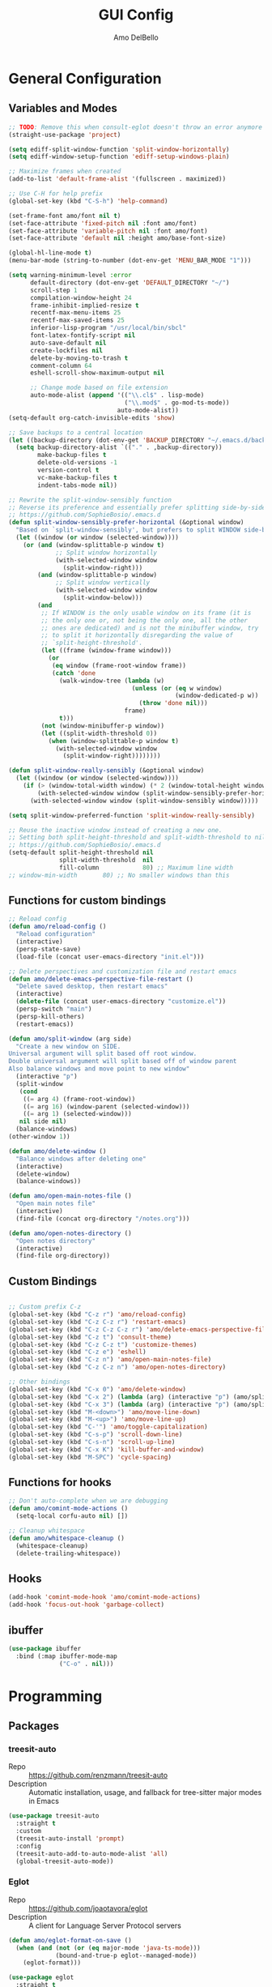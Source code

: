 #+title: GUI Config
#+author: Amo DelBello
#+startup: content

* General Configuration
** Variables and Modes
#+begin_src emacs-lisp
  ;; TODO: Remove this when consult-eglot doesn't throw an error anymore
  (straight-use-package 'project)

  (setq ediff-split-window-function 'split-window-horizontally)
  (setq ediff-window-setup-function 'ediff-setup-windows-plain)

  ;; Maximize frames when created
  (add-to-list 'default-frame-alist '(fullscreen . maximized))

  ;; Use C-H for help prefix
  (global-set-key (kbd "C-S-h") 'help-command)

  (set-frame-font amo/font nil t)
  (set-face-attribute 'fixed-pitch nil :font amo/font)
  (set-face-attribute 'variable-pitch nil :font amo/font)
  (set-face-attribute 'default nil :height amo/base-font-size)

  (global-hl-line-mode t)
  (menu-bar-mode (string-to-number (dot-env-get 'MENU_BAR_MODE "1")))

  (setq warning-minimum-level :error
        default-directory (dot-env-get 'DEFAULT_DIRECTORY "~/")
        scroll-step 1
        compilation-window-height 24
        frame-inhibit-implied-resize t
        recentf-max-menu-items 25
        recentf-max-saved-items 25
        inferior-lisp-program "/usr/local/bin/sbcl"
        font-latex-fontify-script nil
        auto-save-default nil
        create-lockfiles nil
        delete-by-moving-to-trash t
        comment-column 64
        eshell-scroll-show-maximum-output nil

        ;; Change mode based on file extension
        auto-mode-alist (append '(("\\.cl$" . lisp-mode)
                                  ("\\.mod$" . go-mod-ts-mode))
                                auto-mode-alist))
  (setq-default org-catch-invisible-edits 'show)

  ;; Save backups to a central location
  (let ((backup-directory (dot-env-get 'BACKUP_DIRECTORY "~/.emacs.d/backups/")))
    (setq backup-directory-alist `(("." . ,backup-directory))
          make-backup-files t
          delete-old-versions -1
          version-control t
          vc-make-backup-files t
          indent-tabs-mode nil))

  ;; Rewrite the split-window-sensibly function
  ;; Reverse its preference and essentially prefer splitting side-by-side.
  ;; https://github.com/SophieBosio/.emacs.d
  (defun split-window-sensibly-prefer-horizontal (&optional window)
    "Based on `split-window-sensibly', but prefers to split WINDOW side-by-side."
    (let ((window (or window (selected-window))))
      (or (and (window-splittable-p window t)
               ;; Split window horizontally
               (with-selected-window window
                 (split-window-right)))
          (and (window-splittable-p window)
               ;; Split window vertically
               (with-selected-window window
                 (split-window-below)))
          (and
           ;; If WINDOW is the only usable window on its frame (it is
           ;; the only one or, not being the only one, all the other
           ;; ones are dedicated) and is not the minibuffer window, try
           ;; to split it horizontally disregarding the value of
           ;; `split-height-threshold'.
           (let ((frame (window-frame window)))
             (or
              (eq window (frame-root-window frame))
              (catch 'done
                (walk-window-tree (lambda (w)
                                    (unless (or (eq w window)
                                                (window-dedicated-p w))
                                      (throw 'done nil)))
                                  frame)
                t)))
           (not (window-minibuffer-p window))
           (let ((split-width-threshold 0))
             (when (window-splittable-p window t)
               (with-selected-window window
                 (split-window-right))))))))

  (defun split-window-really-sensibly (&optional window)
    (let ((window (or window (selected-window))))
      (if (> (window-total-width window) (* 2 (window-total-height window)))
          (with-selected-window window (split-window-sensibly-prefer-horizontal window))
        (with-selected-window window (split-window-sensibly window)))))

  (setq split-window-preferred-function 'split-window-really-sensibly)

  ;; Reuse the inactive window instead of creating a new one.
  ;; Setting both split-height-threshold and split-width-threshold to nil seems to ensure this.
  ;; https://github.com/SophieBosio/.emacs.d
  (setq-default split-height-threshold nil
                split-width-threshold  nil
                fill-column            80) ;; Maximum line width
  ;; window-min-width       80) ;; No smaller windows than this
    #+end_src
** Functions for custom bindings
#+begin_src emacs-lisp
  ;; Reload config
  (defun amo/reload-config ()
    "Reload configuration"
    (interactive)
    (persp-state-save)
    (load-file (concat user-emacs-directory "init.el")))

  ;; Delete perspectives and customization file and restart emacs
  (defun amo/delete-emacs-perspective-file-restart ()
    "Delete saved desktop, then restart emacs"
    (interactive)
    (delete-file (concat user-emacs-directory "customize.el"))
    (persp-switch "main")
    (persp-kill-others)
    (restart-emacs))

  (defun amo/split-window (arg side)
    "Create a new window on SIDE.
  Universal argument will split based off root window.
  Double universal argument will split based off of window parent
  Also balance windows and move point to new window"
    (interactive "p")
    (split-window
     (cond
      ((= arg 4) (frame-root-window))
      ((= arg 16) (window-parent (selected-window)))
      ((= arg 1) (selected-window)))
     nil side nil)
    (balance-windows)
  (other-window 1))

  (defun amo/delete-window ()
    "Balance windows after deleting one"
    (interactive)
    (delete-window)
    (balance-windows))

  (defun amo/open-main-notes-file ()
    "Open main notes file"
    (interactive)
    (find-file (concat org-directory "/notes.org")))

  (defun amo/open-notes-directory ()
    "Open notes directory"
    (interactive)
    (find-file org-directory))
#+end_src

** Custom Bindings
#+begin_src emacs-lisp

  ;; Custom prefix C-z
  (global-set-key (kbd "C-z r") 'amo/reload-config)
  (global-set-key (kbd "C-z C-z r") 'restart-emacs)
  (global-set-key (kbd "C-z C-z C-z r") 'amo/delete-emacs-perspective-file-restart)
  (global-set-key (kbd "C-z t") 'consult-theme)
  (global-set-key (kbd "C-z C-z t") 'customize-themes)
  (global-set-key (kbd "C-z e") 'eshell)
  (global-set-key (kbd "C-z n") 'amo/open-main-notes-file)
  (global-set-key (kbd "C-z C-z n") 'amo/open-notes-directory)

  ;; Other bindings
  (global-set-key (kbd "C-x 0") 'amo/delete-window)
  (global-set-key (kbd "C-x 2") (lambda (arg) (interactive "p") (amo/split-window arg 'below)))
  (global-set-key (kbd "C-x 3") (lambda (arg) (interactive "p") (amo/split-window arg 'right)))
  (global-set-key (kbd "M-<down>") 'amo/move-line-down)
  (global-set-key (kbd "M-<up>") 'amo/move-line-up)
  (global-set-key (kbd "C-'") 'amo/toggle-capitalization)
  (global-set-key (kbd "C-s-p") 'scroll-down-line)
  (global-set-key (kbd "C-s-n") 'scroll-up-line)
  (global-set-key (kbd "C-x K") 'kill-buffer-and-window)
  (global-set-key (kbd "M-SPC") 'cycle-spacing)

#+end_src

** Functions for hooks
#+begin_src emacs-lisp
  ;; Don't auto-complete when we are debugging
  (defun amo/comint-mode-actions ()
    (setq-local corfu-auto nil) [])

  ;; Cleanup whitespace
  (defun amo/whitespace-cleanup ()
    (whitespace-cleanup)
    (delete-trailing-whitespace))
  #+end_src

** Hooks
#+begin_src emacs-lisp
  (add-hook 'comint-mode-hook 'amo/comint-mode-actions)
  (add-hook 'focus-out-hook 'garbage-collect)
  #+end_src

** ibuffer
#+begin_src emacs-lisp
  (use-package ibuffer
    :bind (:map ibuffer-mode-map
                ("C-o" . nil)))
#+end_src
* Programming
** Packages
*** treesit-auto
- Repo :: https://github.com/renzmann/treesit-auto
- Description :: Automatic installation, usage, and fallback for tree-sitter major modes in Emacs
#+begin_src emacs-lisp
  (use-package treesit-auto
    :straight t
    :custom
    (treesit-auto-install 'prompt)
    :config
    (treesit-auto-add-to-auto-mode-alist 'all)
    (global-treesit-auto-mode))
#+end_src
*** Eglot
- Repo :: https://github.com/joaotavora/eglot
- Description :: A client for Language Server Protocol servers
#+begin_src emacs-lisp
  (defun amo/eglot-format-on-save ()
    (when (and (not (or (eq major-mode 'java-ts-mode)))
               (bound-and-true-p eglot--managed-mode))
      (eglot-format)))

  (use-package eglot
    :straight t
    :defer t
    :config
    (setq eglot-ignored-server-capabilites '(:documentHighlightProvider))
    (add-to-list 'eglot-server-programs
                 `((java-mode java-ts-mode) .
                   ("jdtls"
                    :initializationOptions
                    (:bundles [,(dot-env-get 'JAVA_DEBUG_SERVER_PATH)]))))
    :hook ((after-save . amo/eglot-format-on-save)
           (python-ts-mode . eglot-ensure)
           (bash-ts-mode . eglot-ensure)
           (json-ts-mode . eglot-ensure)
           (go-ts-mode . eglot-ensure)
           (haskell-mode . eglot-ensure)
           (rust-ts-mode . eglot-ensure)
           (vue-mode . eglot-ensure)
           (java-ts-mode . eglot-ensure)
           (c-ts-mode . eglot-ensure)
           (c++-ts-mode . eglot-ensure))
    :bind (:map eglot-mode-map
                ("<C-return>" . xref-find-references)
                ("C-c e f" . consult-flymake)
                ("C-c e r" . eglot-rename)
                ("C-c e a" . eglot-code-actions)
                ("C-c e c" . compile)
                ("C-c e w r" . eglot-reconnect)
                ("C-c e w k" . eglot-shutdown)))
#+end_src

*** Dape
- Repo :: https://github.com/svaante/dape
- Description :: Debug Adapter Protocol for Emacs
#+begin_src emacs-lisp
  (use-package dape
    :straight t
    :config
    (setq dape-buffer-window-arrangement 'right)
    (setq dape-cwd-fn 'projectile-project-root))
#+end_src
*** imenu-list
- Repo :: https://github.com/bmag/imenu-list
- Description :: Emacs plugin to show the current buffer's imenu entries in a separate buffer
#+begin_src emacs-lisp
  (use-package imenu-list
    :straight t
    :config
    (setq imenu-list-focus-after-activation t
          imenu-list-position 'left
          imenu-list-auto-resize t)
    :bind (("M-i" . imenu-list-smart-toggle)))
#+end_src

** Languages
*** Docker
**** dockerfile-mode
- Repo :: https://github.com/spotify/dockerfile-mode
#+begin_src emacs-lisp
  (use-package dockerfile-mode
    :straight t)
#+end_src
**** docker-compose-mode
- Repo :: https://github.com/meqif/docker-compose-mode
#+begin_src emacs-lisp
  (use-package docker-compose-mode
    :straight t)
#+end_src
*** Golang
**** go-ts-mode
#+begin_src emacs-lisp
  (use-package go-ts-mode
    :hook (go-ts-mode . (lambda () (setq-local tab-width 4
                                               electric-indent-inhibit t))))
#+end_src
*** Haskell
**** haskell-mode
- Repo :: https://github.com/haskell/haskell-mode
- Description :: Emacs mode for Haskell
#+begin_src emacs-lisp
  (use-package haskell-mode
    :straight t
    :config (setq haskell-interactive-popup-errors nil)
    :hook (haskell-mode . (lambda () (interactive-haskell-mode t))))
#+end_src
*** Python
**** python-ts-mode
#+begin_src emacs-lisp
  (use-package emacs
    :hook (python-ts-mode . (lambda () (setq-local tab-width 4))))
#+end_src
**** interpreter
#+begin_src emacs-lisp
  (when (executable-find "ipython")
    (setq python-shell-interpreter "ipython"))
#+end_src

**** conda
- Repo :: https://github.com/necaris/conda.el
- Description :: Emacs helper library (and minor mode) to work with conda environments
#+begin_src emacs-lisp
  (use-package conda
    :straight t
    :init
    (setq conda-anaconda-home (expand-file-name (dot-env-get 'CONDA_PATH "~/opt/miniconda3"))
          conda-env-home-directory (expand-file-name (dot-env-get 'CONDA_PATH "~/opt/miniconda3"))
          conda-env-autoactivate-mode t)
    (add-hook 'find-file-hook (lambda () (when (bound-and-true-p conda-project-env-path)
                                           (conda-env-activate-for-buffer))))
    (setq-default mode-line-format (cons '(:exec conda-env-current-name) mode-line-format)))
#+end_src
**** pyvenv
- Repo :: https://github.com/jorgenschaefer/pyvenv
- Description :: Python virtual environment interface for Emacs
#+begin_src emacs-lisp
  (use-package pyvenv
    :straight t
    :diminish
    :config
    (setq pyvenv-mode-line-indicator
          '(pyvenv-virtual-env-name ("[venv:" pyvenv-virtual-env-name "] ")))
    (pyvenv-mode +1))
#+end_src

*** Java
**** eglot-java
- Repo :: https://github.com/yveszoundi/eglot-java
- Description :: Java extension for the eglot LSP client
#+begin_src emacs-lisp
  (use-package eglot-java
    :straight t
    :bind
    (("C-c l n" . eglot-java-file-new)
     ("C-c l x" . eglot-java-run-main)
     ("C-c l t" . eglot-java-run-test)
     ("C-c l N" . eglot-java-project-new)
     ("C-c l T" . eglot-java-project-build-task)
     ("C-c l R" . eglot-java-project-build-refresh)))
#+end_src
*** Jinja2
- Repo :: https://github.com/paradoxxxzero/jinja2-mode
- Description :: Jinja2 mode for emacs
#+begin_src emacs-lisp
  (use-package jinja2-mode
    :straight t)
#+end_src
*** SuperCollider
- Repo :: https://github.com/supercollider/scel
- Description :: Supercollider emacs package
#+begin_src emacs-lisp
  (when (executable-find "sclang")
    (require 'sclang))
#+end_src

*** Vue
- Repo :: https://github.com/AdamNiederer/vue-mode
- Description :: Emacs major mode for vue.js
#+begin_src emacs-lisp
  (use-package vue-mode
    :straight t)
#+end_src
* Version Control
** Magit
- Repo :: https://github.com/magit/magit
- Docs :: https://magit.vc/
- Description :: It's Magit! A Git Porcelain inside Emacs.
#+begin_src emacs-lisp
  (use-package magit
    :straight t
    :bind
    (("C-x g" . magit))
    :after nerd-icons
    :custom
    (magit-git-executable "/usr/bin/git")
    (magit-format-file-function #'magit-format-file-nerd-icons))
#+end_src
** magit-todos
- Repo :: https://github.com/alphapapa/magit-todos
- Description :: Show source files' TODOs (and FIXMEs, etc) in Magit status buffer
#+begin_src emacs-lisp
  (use-package magit-todos
    :straight t
    :hook ((magit-mode . magit-todos-mode)))
#+end_src
** git-messenger
- Repo :: https://github.com/emacsorphanage/git-messenger
- Description :: Emacs Port of git-messenger.vim
#+begin_src emacs-lisp
  (use-package git-messenger
    :straight t
    :config (setq git-messenger:show-detail t
                  git-messenger:use-magit-popup t)
    :bind ("C-x m" . git-messenger:popup-message))
#+end_src
** Git time machine
- Repo :: https://github.com/emacsmirror/git-timemachine
- Description :: Walk through git revisions of a file
#+begin_src emacs-lisp
  (use-package git-timemachine
    :straight t)
#+end_src
** diff-hl
- Repo :: https://github.com/dgutov/diff-hl
- Description :: Emacs package for highlighting uncommitted changes
#+begin_src emacs-lisp
  (use-package diff-hl
    :straight t
    :config
    (global-diff-hl-mode)
    :hook
    ((dired-mode . diff-hl-dired-mode)
     (magit-pre-refresh . diff-hl-magit-pre-refresh)
     (magit-post-refresh . diff-hl-magit-post-refresh))
    :bind
    (("C-c e n" . diff-hl-show-hunk-next)
     ("C-c e p" . diff-hl-show-hunk-previous)))
#+end_src
** emsg-blame
- Repo :: https://github.com/ISouthRain/emsg-blame
- Description :: A simple, fast, asynchronous, customizable display, view of git blame commit in Emacs.
#+begin_src emacs-lisp
  (use-package emsg-blame
    :straight (:host github :repo "ISouthRain/emsg-blame")
    :config
    (global-emsg-blame-mode)
    (defun my--emsg-blame-display ()
      "Display git blame message, right-aligned with Magit-style faces.
  If another message is already being displayed, display both messages unless they
  do not both fit in the echo area."
      (let* ((message-log-max nil) ; prevent messages from being logged to *Messages*
             (cur-msg (or (current-message) ""))
             (blm-msg (format "%s %s %s "
                              emsg-blame--commit-summary
                              (propertize emsg-blame--commit-author 'face 'error)
                              (propertize emsg-blame--commit-date 'face 'warning)))
             (available-width (max 0 (- (frame-width) (string-width cur-msg) 1)))
             (blm-msg-width (string-width blm-msg))
             (padding (max 0 (- available-width blm-msg-width)))
             (rev-blm-msg (concat (make-string padding ?\s) blm-msg)))
        (if (> blm-msg-width available-width)
            (message blm-msg)
          (message (concat cur-msg rev-blm-msg)))))

    (setq emsg-blame-display #'my--emsg-blame-display
          ;; Prevent eldoc from overwritting message buffer output from this package
          eldoc-message-function '(lambda (format-string &rest args) ()))
    )

#+end_src
* Minibuffer & Completion
** consult-projectile
- Repo :: https://github.com/emacsmirror/consult-projectile
- Description :: Consult integration for projectile
#+begin_src emacs-lisp
  (use-package consult-projectile
    :straight t
    :config
    (define-key projectile-command-map (kbd "h") #'consult-projectile)
    (define-key projectile-command-map (kbd "f") #'consult-projectile-find-file)
    (define-key projectile-command-map (kbd "d") #'consult-projectile-find-dir)
    (define-key projectile-command-map (kbd "p") #'consult-projectile-switch-project)
    (define-key projectile-command-map (kbd "b") #'consult-projectile-switch-to-buffer))
#+end_src

** consult-eglot
- Repo :: https://github.com/mohkale/consult-eglot
- Description :: Jump to workspace symbols with eglot and consult
  #+begin_src emacs-lisp
    (use-package consult-eglot
      :straight t)
  #+end_src
** Corfu
- Repo :: https://github.com/minad/corfu
- Description :: corfu.el - COmpletion in Region FUnction
#+begin_src emacs-lisp
  (use-package corfu
    :straight (:files (:defaults "extensions/*"))
    :init
    (global-corfu-mode)
    (corfu-popupinfo-mode 1)
    (corfu-echo-mode 1)
    :custom (setq corfu-quit-at-boundary t)
    :config (setq corfu-auto t
                  corfu-auto-prefix 1
                  corfu-quit-no-match t
                  corfu-popupinfo-delay '(1.0 . 0.5)))

  ;; A few more useful configurations...
  ;; TAB cycle if there are only few candidates
  (setq completion-cycle-threshold 3)

  ;; Enable indentation+completion using the TAB key.
  ;; `completion-at-point' is often bound to M-TAB.
  (setq tab-always-indent 'complete)
#+end_src

* Org Mode
** Org configuration
- Docs :: https://orgmode.org/
- Description :: A GNU Emacs major mode for keeping notes, authoring documents, computational notebooks, literate programming, maintaining to-do lists, planning projects, and more — in a fast and effective plain text system.
#+begin_src emacs-lisp
  (use-package org
    :config
    (setq org-directory (dot-env-get 'ORG_DIRECTORY
                                     (concat user-emacs-directory "org-directory"))
          org-agenda-files (directory-files-recursively org-directory "\\.org$")
          org-agenda-restore-windows-after-quit t
          org-notes-file (concat org-directory "/notes.org")
          org-lists-file (concat org-directory "/lists.org")
          org-archive-location (concat org-directory "/_archive/%s_archive::")
          org-yank-folded-subtrees nil

          org-todo-keywords
          '((sequence "TODO(t)" "|" "DONE(d)")
            (sequence "BLOCKED(b)" "LATER(l)" "INACTIVE(i)" "|" "CANCELED(c)" ))

          org-todo-keyword-faces
          '(("BLOCKED" . (:foreground "yellow" :weight bold))
            ("LATER" . (:foreground "magenta" :weight bold))
            ("INACTIVE" . (:foreground "grey" :weight bold))
            ("CANCELED" . (:foreground "grey" :weight bold)))

          ;; Increase size of latex previews
          org-format-latex-options (plist-put org-format-latex-options :scale 1.4))

    ;; open links in same window instead of other window
    (setf (cdr (assoc 'file org-link-frame-setup)) 'find-file)

    (defun amo/org-mode-hook ()
      (org-indent-mode 1)
      (visual-line-mode 1))

    (defun amo/org-mode-agenda-hook ()
      "For some reason the org-agenda-files var is never set"
      (setq org-agenda-files (directory-files-recursively org-directory "\\.org$")))

    (advice-add
     'org-agenda
     :before
     (lambda (&rest r) (amo/org-mode-agenda-hook)))

    :hook
    (org-mode . amo/org-mode-hook)

    :bind
    (("C-c c" . org-capture)
     ("C-c a" . org-agenda)
     ("C-c h" . consult-org-heading))

    :custom
    (setq org-use-tag-inheritance t)
    (org-hide-emphasis-markers t)
    (org-list-demote-modify-bullet
     '(("-" . "+") ("+" . "*") ("*" . "-")))
    (org-list-allow-alphabetical t)
    (org-M-RET-may-split-line '((default . nil)))
    (org-capture-templates
     '(("n"
        "Note"
        entry
        (file org-notes-file)
        "** %?\n%T\n%i\n" :empty-lines 1)
       ("t"
        "Todo"
        entry
        (file+headline org-notes-file "General Todos")
        "* TODO %?\n%T\n%i" :empty-lines 1)
       ("r"
        "Todo with reference link"
        entry
        (file+headline org-notes-file "General Todos")
        "* TODO %?\n%T\n%a\n" :empty-lines 1))))
#+end_src

** org-super-agenda
Repo :: https://github.com/alphapapa/org-super-agenda
Description :: Supercharge your Org daily/weekly agenda by grouping items
#+begin_src emacs-lisp
  (use-package org-super-agenda
    :straight t
    :config
    (setq org-super-agenda-groups '((:auto-category t)))

    :hook
    (org-mode . org-super-agenda-mode))
#+end_src

** ox-gfm
- Repo :: https://github.com/larstvei/ox-gfm
- Description :: Github Flavored Markdown Back-End for Org Export Engine
  #+begin_src emacs-lisp
    (use-package ox-gfm
      :straight t
      :config
      (eval-after-load "org"
        '(require 'ox-gfm nil t)))
  #+end_src
** org-tidy
- Repo :: https://github.com/jxq0/org-tidy
- Description :: 🧹 An Emacs minor mode to automatically tidy org-mode property drawers
#+begin_src emacs-lisp
  (use-package org-tidy
    :straight t
    :hook
    (org-mode . org-tidy-mode))
#+end_src
** Org-roam
- Repo :: https://github.com/org-roam/org-roam
- Docs :: https://www.orgroam.com/manual.html
- Description :: Rudimentary Roam replica with Org-mode
  #+begin_src emacs-lisp
    (use-package org-roam
      :straight t
      :after org
      :init
      ;; to prevent "non-prefix key" error
      (define-key global-map (kbd "C-c n") (make-sparse-keymap))

      :config
      (setq org-roam-directory (dot-env-get 'ORG_ROAM_DIRECTORY (concat org-directory "/org-roam"))
            org-roam-node-display-template
            (concat "${title:*} "
                    (propertize "${tags:60}" 'face 'org-tag))
            org-roam-capture-templates
            `(("d" "default" plain "%?"
               :target (file+head "%<%Y%m%d%H%M%S>-${slug}.org"
                                  "#+title: ${title}\n#+category: ${title}\n")
               :unnarrowed t
               :empty-lines 1)))
      (org-roam-db-autosync-mode)
      (add-hook 'after-save-hook (lambda () (if (org-roam-file-p) (org-roam-db-sync))))

      :bind (("C-c n i" . org-roam-node-insert)
             ("C-c n f" . org-roam-node-find)
             ("C-c n c" . org-roam-capture)
             ("C-c n b" . org-roam-buffer-toggle)
             ("C-c n l" . org-roam-buffer-display-dedicated)
             ("C-c n t" . org-roam-tag-add)
             ("C-c n r" . org-roam-tag-remove)
             ("C-c n a" . org-roam-alias-add)
             ("C-c n e" . org-roam-ref-add)
             ("C-c n R" . org-roam-node-random)
             ("C-c n m" . org-roam-refile)
             ("C-c n u" . org-id-get-create)
             ("C-c n d" . org-tidy-toggle)))
  #+end_src
** consult-org-roam
- Repo :: https://github.com/jgru/consult-org-roam
- Description :: A bunch of convenience functions for operating org-roam with the help of consult
  #+begin_src emacs-lisp
    (use-package consult-org-roam
      :straight t
      :after org-roam
      :init
      (consult-org-roam-mode 1)

      :custom
      (consult-org-roam-grep-func #'consult-ripgrep)
      (consult-org-roam-buffer-narrow-key ?r)
      (consult-org-roam-buffer-after-buffers t)

      :config
      (consult-customize
       consult-org-roam-forward-links
       :preview-key "M-."))
  #+end_src
** Org Modern
- Repo :: https://github.com/minad/org-modern
- Description :: 🦄 Modern Org Style
  #+begin_src emacs-lisp
    (use-package org-modern
      :straight t
      :config
      (with-eval-after-load 'org (global-org-modern-mode))
      (setq org-modern-todo nil
            org-modern-checkbox nil))
  #+end_src
** org-appear
- Repo :: https://github.com/awth13/org-appear
- Description :: Toggle visibility of hidden Org mode element parts upon entering and leaving an element
#+begin_src emacs-lisp
  (use-package org-appear
    :straight (:type git :host github :repo "awth13/org-appear")
    :hook (org-mode . org-appear-mode))
#+end_src
** org-fragtog
- Repo :: https://github.com/io12/org-fragtog
- Description :: Automatically toggle Org mode LaTeX fragment previews as the cursor enters and exits them
#+begin_src emacs-lisp
  (use-package org-fragtog
    :straight t
    :hook ((org-mode . org-fragtog-mode)))
#+end_src
* Other Useful Packages
** buffer-move
- Repo :: https://github.com/lukhas/buffer-move
- Description :: Easily swap buffers
#+begin_src emacs-lisp
  (use-package buffer-move
    :straight t
    :bind
    (("<C-S-up>" . buf-move-up)
     ("<C-S-down>" . buf-move-down)
     ("<C-S-left>" . buf-move-left)
     ("<C-S-right>" .  buf-move-right)
     :map org-mode-map
     ("<C-S-up>" . buf-move-up)
     ("<C-S-down>" . buf-move-down)
     ("<C-S-left>" . buf-move-left)
     ("<C-S-right>" . buf-move-right)))
#+end_src

** exec-path-from-shell
- Repo :: https://github.com/purcell/exec-path-from-shell
- Description :: Make Emacs use the $PATH set up by the user's shell
#+begin_src emacs-lisp
  (when (memq window-system '(mac ns x)) ;; Linux
    (use-package exec-path-from-shell
      :straight t
      :config
      (exec-path-from-shell-initialize)))
#+end_src
** ESUP
- Repo :: https://github.com/jschaf/esup
- Description :: ESUP - Emacs Start Up Profiler
#+begin_src emacs-lisp
  (use-package esup
    :straight t
    :config
    (setq esup-depth 0))
#+end_src
** flymake-margin
- Repo :: https://github.com/LionyxML/flymake-margin
- Description :: A package to provide flymake into the margin world
#+begin_src emacs-lisp
  (use-package flymake-margin
    :straight (margin :type git
                      :host github
                      :repo "LionyxML/flymake-margin"
                      :files ("*.el"))
    :after flymake
    :config
    (flymake-margin-mode t))
#+end_src

** gptel
- Repo :: https://github.com/karthink/gptel
- Description :: A no-frills ChatGPT client for Emacs
#+begin_src emacs-lisp
  (use-package gptel
    :straight t
    :init
    (define-key global-map (kbd "C-c g") (make-sparse-keymap))
    (setq gptel-directives '((default
                         . "You are a large language model and a conversation partner.")
                        (programming
                         . "You are a large language model and a careful programmer. Provide code and only code as output without any additional text, prompt or note. Make sure any code in your responses is properly formatted and has easy to read syntax highlighting appropriate for the specific language used.")
                        (writing
                         . "You are a large language model and a writing assistant.")
                        (chat
                         . "You are a large language model and a conversation partner.")))
    :config
    (setq
     gptel-default-mode #'org-mode
     gptel-model (intern (dot-env-get 'GPTEL_MODEL "mistral:latest"))
     gptel-backend (gptel-make-ollama "Ollama"
                     :host "localhost:11434"
                     :stream t
                     :models (mapcar #'intern (split-string(dot-env-get 'LOCAL_LLMS "mistral:latest"))))
     )
    :bind (("C-c g g" . gptel)
           ("C-c g s" . gptel-send)
           ("C-c g m" . gptel-menu)
           ("C-c g r" . gptel-rewrite)
           ("C-c g a" . gptel-add)
           ("C-c g k" . gptel-abort))
    :hook ((gptel-mode . visual-line-mode)
           (gptel-post-stream . gptel-auto-scroll)
           (gptel-post-response-functions . gptel-end-of-response)))
#+end_src

** helpful
- Repo :: https://github.com/Wilfred/helpful
- Description :: A better Emacs *help* buffer
#+begin_src emacs-lisp
  (use-package helpful
    :straight t
    :bind (("C-S-h f" . helpful-callable)
           ("C-S-h v" . helpful-variable)
           ("C-S-h o" . helpful-symbol)
           ("C-S-h k" . helpful-key)
           ("C-S-h x" . helpful-command)
           ("C-S-h d" . helpful-at-point)
           ("C-S-h F" . helpful-function)))
#+end_src
** markdown-mode
- Repo :: https://github.com/jrblevin/markdown-mode
- Description :: Emacs Markdown Mode
#+begin_src emacs-lisp
  (use-package markdown-mode
    :straight t
    :mode ("README\\.md\\'" . gfm-mode)
    :init (setq markdown-command "multimarkdown"))
#+end_src
** package-lint
- Repo :: https://github.com/purcell/package-lint
- Description :: A linting library for elisp package metadata
#+begin_src emacs-lisp
  (use-package package-lint
    :straight t)
#+end_src
** perspective-el
- Repo :: https://github.com/nex3/perspective-el
- Description :: Perspectives for Emacs.
#+begin_src emacs-lisp
  (use-package perspective
    :straight t
    :custom
    (persp-mode-prefix-key (kbd "C-c C-w"))
    (persp-state-default-file (concat user-emacs-directory ".perspective"))
    :init
    (persp-mode)
    (persp-state-load (concat user-emacs-directory ".perspective"))
    :config
    (setq switch-to-prev-buffer-skip
          (lambda (win buff bury-or-kill)
            (not (persp-is-current-buffer buff)))
          persp-show-modestring t
          persp-modestring-short t)
    (consult-customize consult--source-buffer :hidden t :default nil)
    (add-to-list 'consult-buffer-sources persp-consult-source)
    :hook ((kill-emacs . persp-state-save)
           (restart-emacs . persp-state-save))
    :bind (("C-x C-b" . persp-ibuffer)
           :map perspective-map
           ("," . persp-rename)
           ("." . persp-switch)
           ("'" . persp-switch-last)
           ("\"" . persp-kill)))
#+end_src
** Popper
- Repo :: https://github.com/karthink/popper
- Description :: Emacs minor-mode to summon and dismiss buffers easily
#+begin_src emacs-lisp
  (use-package popper
    :straight t
    :bind (("s-3" . popper-toggle)
           ("s-4" . popper-cycle)
           ("s-5" . popper-toggle-type))
    :init
    (setq popper-reference-buffers
          '("\\*format-all-errors\\*"
            "\\*cider-error\\*"
            "\\*cider-scratch\\*"
            "\\*Messages\\*"
            "\\*helpful"
            "\\*Warnings\\*"
            "\\*Compile-Log\\*"
            "\\*Completions\\*"
            "\\*Backtrace\\*"
            "\\*TeX Help\\*"
            "\\*Org Select\\*"
            "Output\\*$"
            "\\*Async Shell Command\\*"
            "\\*eldoc\\*"
            "\\*Geiser Debug\\*"
            "^pop-"
            help-mode
            compilation-mode)
          popper-mode-line ""

          ;; Make popper buffers 1/2 window height
          popper-window-height (lambda (win)
                                 (fit-window-to-buffer
                                  win
                                  (floor (frame-height) 2))))
    (popper-mode +1)
    (popper-echo-mode +1)
    (defun amo/add-popper-status-to-modeline ()
      "If buffer is a popper-type buffer, display POP in the modeline,
    in a doom-modeline friendly way"
      (if (popper-display-control-p (buffer-name))
          (add-to-list 'mode-line-misc-info "POP")
        (setq mode-line-misc-info (remove "POP" mode-line-misc-info))))
    (add-hook 'buffer-list-update-hook 'amo/add-popper-status-to-modeline))
#+end_src
** Projectile
- Repo :: https://github.com/bbatsov/projectile
- Docs :: https://docs.projectile.mx/projectile/index.html
- Description :: Project navigation and management library for Emacs
#+begin_src emacs-lisp
  (use-package projectile
    :straight t
    :config
    (projectile-global-mode)
    (setq projectile-indexing-method 'alien
          projectile-ignored-projects '("~/"))
    :bind (("s-p" . projectile-command-map)
           ("C-c p" . projectile-command-map)))
#+end_src
** ESS
- Repo :: https://github.com/emacs-ess/ESS
- Docs :: https://ess.r-project.org/
- Description :: Emacs Speaks Statistics: ESS
#+begin_src emacs-lisp
  (use-package ess
    :straight t)
#+end_src
** rainbow-delimiters
- Repo :: https://github.com/Fanael/rainbow-delimiters
- Description :: A "rainbow parentheses"-like mode which highlights delimiters
#+begin_src emacs-lisp
  (use-package rainbow-delimiters
    :straight t
    :hook (prog-mode . rainbow-delimiters-mode))
#+end_src
** Transpose Frame
- Docs :: https://www.emacswiki.org/emacs/TransposeFrame
- Description :: Interactive functions to transpose window arrangement in current frame
#+begin_src emacs-lisp
  (use-package transpose-frame
    :straight t
    :bind (("C->" . transpose-frame)))
#+end_src
** YASnippet
- Repo :: https://github.com/joaotavora/yasnippet
- Description :: A template system for Emacs
#+begin_src emacs-lisp
  (use-package yasnippet
    :straight t
    :hook ((python-ts-mode . (lambda () (yas-activate-extra-mode 'python-mode))))
    :config
    (yas-global-mode)
    (setq yas-snippet-dirs
          '("~/.emacs.d/snippets")) ;TODO: Don't hardcode
    (use-package yasnippet-snippets
      :straight t))
#+end_src

* Appearance
** Doom Modeline
- Repo :: https://github.com/seagle0128/doom-modeline
- Description :: A fancy and fast mode-line inspired by minimalism design
#+begin_src emacs-lisp
  (straight-use-package '(f :type git :host github :repo "rejeep/f.el"))
  (use-package doom-modeline
    :straight t
    :after f
    :init (doom-modeline-mode 1)
    :config
    (setq doom-modeline-minor-modes t
          doom-modeline-vcs-max-length 40
          doom-modeline-buffer-encoding t
          doom-modeline-persp-name t
          doom-modeline-total-line-number t
          doom-modeline-display-default-persp-name nil
          doom-modeline-vcs-display-function #'doom-modeline-vcs-name
          doom-modeline-persp-icon t))
#+end_src
** Ef Themes
- Repo :: https://github.com/protesilaos/ef-themes
- Description :: Colourful and legible themes for GNU Emacs
#+begin_src emacs-lisp
  (use-package ef-themes
    :straight t)
#+end_src

** Modus Themes
- Repo :: https://github.com/protesilaos/modus-themes
- Description :: Highly accessible themes for GNU Emacs
#+begin_src emacs-lisp
  (use-package modus-themes
    :straight t)
#+end_src

** nerd-icons-corfu
- Repo :: https://github.com/LuigiPiucco/nerd-icons-corfu
- Description :: Icons for corfu via nerd-icons
#+begin_src emacs-lisp
  (use-package nerd-icons-corfu
    :straight t)
#+end_src
